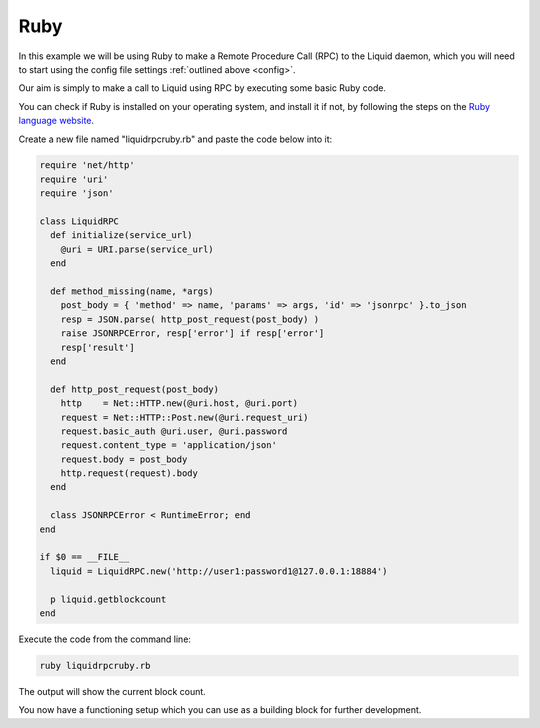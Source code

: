 ----
Ruby
----

In this example we will be using Ruby to make a Remote Procedure Call (RPC) to the Liquid daemon, which you will need to start using the config file settings :ref:`outlined above <config>`. 

Our aim is simply to make a call to Liquid using RPC by executing some basic Ruby code.

You can check if Ruby is installed on your operating system, and install it if not, by following the steps on the `Ruby language website <https://www.ruby-lang.org/en/documentation/installation/>`_.

Create a new file named "liquidrpcruby.rb" and paste the code below into it:

.. code-block:: Ruby

	require 'net/http'
	require 'uri'
	require 'json'

	class LiquidRPC
	  def initialize(service_url)
	    @uri = URI.parse(service_url)
	  end

	  def method_missing(name, *args)
	    post_body = { 'method' => name, 'params' => args, 'id' => 'jsonrpc' }.to_json
	    resp = JSON.parse( http_post_request(post_body) )
	    raise JSONRPCError, resp['error'] if resp['error']
	    resp['result']
	  end

	  def http_post_request(post_body)
	    http    = Net::HTTP.new(@uri.host, @uri.port)
	    request = Net::HTTP::Post.new(@uri.request_uri)
	    request.basic_auth @uri.user, @uri.password
	    request.content_type = 'application/json'
	    request.body = post_body
	    http.request(request).body
	  end

	  class JSONRPCError < RuntimeError; end
	end

	if $0 == __FILE__
	  liquid = LiquidRPC.new('http://user1:password1@127.0.0.1:18884')
	 
	  p liquid.getblockcount
	end

Execute the code from the command line:

.. code-block:: bash

	ruby liquidrpcruby.rb

The output will show the current block count.

You now have a functioning setup which you can use as a building block for further development.
